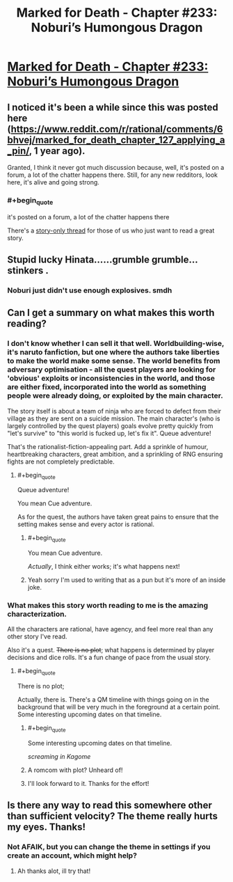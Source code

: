 #+TITLE: Marked for Death - Chapter #233: Noburi’s Humongous Dragon​

* [[https://forums.sufficientvelocity.com/threads/marked-for-death-a-rational-naruto-quest.24481/page-4916#post-11773613][Marked for Death - Chapter #233: Noburi’s Humongous Dragon​]]
:PROPERTIES:
:Author: Anderkent
:Score: 15
:DateUnix: 1544810604.0
:END:

** I noticed it's been a while since this was posted here ([[https://www.reddit.com/r/rational/comments/6bhvej/marked_for_death_chapter_127_applying_a_pin/]], 1 year ago).

Granted, I think it never got much discussion because, well, it's posted on a forum, a lot of the chatter happens there. Still, for any new redditors, look here, it's alive and going strong.
:PROPERTIES:
:Author: Anderkent
:Score: 8
:DateUnix: 1544810669.0
:END:

*** #+begin_quote
  it's posted on a forum, a lot of the chatter happens there
#+end_quote

There's a [[https://forums.sufficientvelocity.com/threads/marked-for-death-a-rational-naruto-quest-story-only.24793/][story-only thread]] for those of us who just want to read a great story.
:PROPERTIES:
:Author: CraftyTrouble
:Score: 5
:DateUnix: 1544832143.0
:END:


** Stupid lucky Hinata......grumble grumble...stinkers .
:PROPERTIES:
:Author: thebluegecko
:Score: 3
:DateUnix: 1544817005.0
:END:

*** Noburi just didn't use enough explosives. smdh
:PROPERTIES:
:Author: Anderkent
:Score: 4
:DateUnix: 1544819832.0
:END:


** Can I get a summary on what makes this worth reading?
:PROPERTIES:
:Author: Sonderjye
:Score: 3
:DateUnix: 1544820188.0
:END:

*** I don't know whether I can sell it that well. Worldbuilding-wise, it's naruto fanfiction, but one where the authors take liberties to make the world make some sense. The world benefits from adversary optimisation - all the quest players are looking for 'obvious' exploits or inconsistencies in the world, and those are either fixed, incorporated into the world as something people were already doing, or exploited by the main character.

The story itself is about a team of ninja who are forced to defect from their village as they are sent on a suicide mission. The main character's (who is largely controlled by the quest players) goals evolve pretty quickly from "let's survive" to "this world is fucked up, let's fix it". Queue adventure!

That's the rationalist-fiction-appealing part. Add a sprinkle of humour, heartbreaking characters, great ambition, and a sprinkling of RNG ensuring fights are not completely predictable.
:PROPERTIES:
:Author: Anderkent
:Score: 10
:DateUnix: 1544820701.0
:END:

**** #+begin_quote
  Queue adventure!
#+end_quote

You mean Cue adventure.

As for the quest, the authors have taken great pains to ensure that the setting makes sense and every actor is rational.
:PROPERTIES:
:Author: Flashbunny
:Score: 2
:DateUnix: 1544829739.0
:END:

***** #+begin_quote
  You mean Cue adventure.
#+end_quote

/Actually/, I think either works; it's what happens next!
:PROPERTIES:
:Author: Chosen_Pun
:Score: 1
:DateUnix: 1544832584.0
:END:


***** Yeah sorry I'm used to writing that as a pun but it's more of an inside joke.
:PROPERTIES:
:Author: Anderkent
:Score: 1
:DateUnix: 1544832614.0
:END:


*** What makes this story worth reading to me is the amazing characterization.

All the characters are rational, have agency, and feel more real than any other story I've read.

Also it's a quest. +There is no plot+; what happens is determined by player decisions and dice rolls. It's a fun change of pace from the usual story.
:PROPERTIES:
:Author: CraftyTrouble
:Score: 4
:DateUnix: 1544832892.0
:END:

**** #+begin_quote
  There is no plot;
#+end_quote

Actually, there is. There's a QM timeline with things going on in the background that will be very much in the foreground at a certain point. Some interesting upcoming dates on that timeline.
:PROPERTIES:
:Author: eaglejarl
:Score: 4
:DateUnix: 1544881689.0
:END:

***** #+begin_quote
  Some interesting upcoming dates on that timeline.
#+end_quote

/screaming in Kagome/
:PROPERTIES:
:Author: Cariyaga
:Score: 4
:DateUnix: 1544928182.0
:END:


***** A romcom with plot? Unheard of!
:PROPERTIES:
:Author: Anderkent
:Score: 3
:DateUnix: 1544888861.0
:END:


***** I'll look forward to it. Thanks for the effort!
:PROPERTIES:
:Author: CraftyTrouble
:Score: 2
:DateUnix: 1544882116.0
:END:


** Is there any way to read this somewhere other than sufficient velocity? The theme really hurts my eyes. Thanks!
:PROPERTIES:
:Author: surfacethoughts
:Score: 1
:DateUnix: 1545405166.0
:END:

*** Not AFAIK, but you can change the theme in settings if you create an account, which might help?
:PROPERTIES:
:Author: Anderkent
:Score: 2
:DateUnix: 1545405918.0
:END:

**** Ah thanks alot, ill try that!
:PROPERTIES:
:Author: surfacethoughts
:Score: 1
:DateUnix: 1545410309.0
:END:
